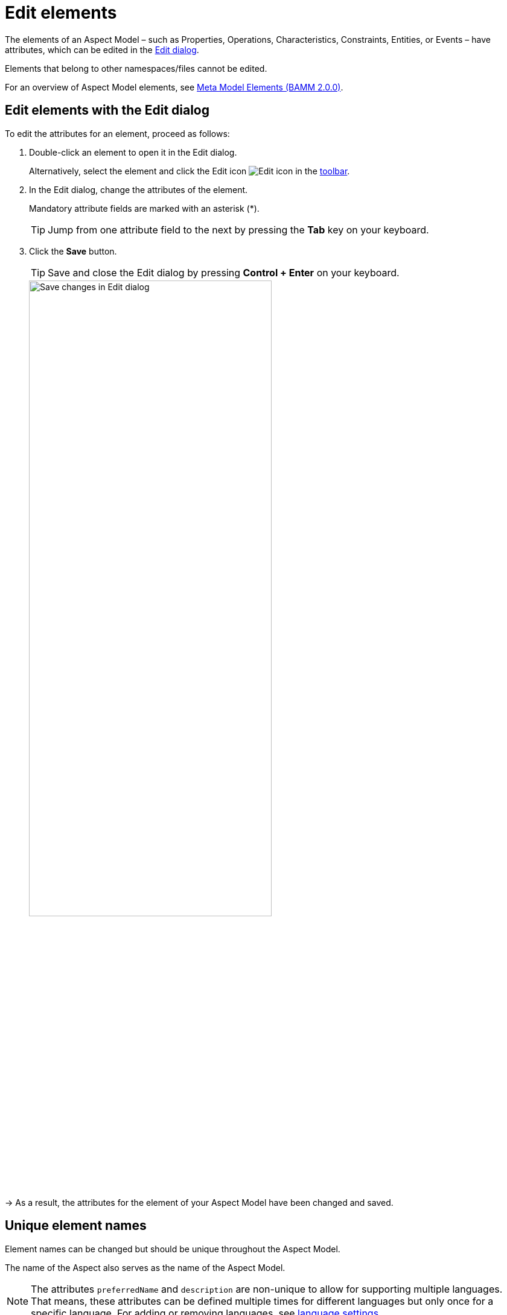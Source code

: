 :page-partial:

[[edit-elements]]
= Edit elements

The elements of an Aspect Model &ndash; such as Properties, Operations, Characteristics, Constraints, Entities, or Events &ndash; have attributes, which can be edited in the xref:ui-overview.adoc#edit-dialog[Edit dialog].

Elements that belong to other namespaces/files cannot be edited.

For an overview of Aspect Model elements, see https://openmanufacturingplatform.github.io/sds-bamm-aspect-meta-model/bamm-specification/2.0.0/meta-model-elements.html[Meta Model Elements (BAMM 2.0.0)^,opts=nofollow].

[[edit-elements-general]]
== Edit elements with the Edit dialog

To edit the attributes for an element, proceed as follows:

. Double-click an element to open it in the Edit dialog.
+
Alternatively, select the element and click the Edit icon image:toolbar-icons/edit.png[Edit icon] in the xref:ui-overview.adoc#toolbar[toolbar].

. In the Edit dialog, change the attributes of the element.
+
Mandatory attribute fields are marked with an asterisk (*).
+
TIP: Jump from one attribute field to the next by pressing the *Tab* key on your keyboard.

. Click the *Save* button.
+
TIP: Save and close the Edit dialog by pressing *Control + Enter* on your keyboard.
+
image::edit-elements-02.png[Save changes in Edit dialog,width=70%]

→ As a result, the attributes for the element of your Aspect Model have been changed and saved.

[[unique-element-names]]
[[edit-aspect]]
== Unique element names

Element names can be changed but should be unique throughout the Aspect Model.

The name of the Aspect also serves as the name of the Aspect Model.

NOTE: The attributes `preferredName` and `description` are non-unique to allow for supporting multiple languages.
That means, these attributes can be defined multiple times for different languages but only once for a specific language.
For adding or removing languages, see xref::settings.adoc#language-settings[language settings].

The Aspect Model Editor takes care of valid names.
For more information, see https://openmanufacturingplatform.github.io/sds-bamm-aspect-meta-model/bamm-specification/2.0.0/modeling-guidelines.html#naming-rules[Naming rules (BAMM 2.0.0)^,opts=nofollow].

[[bamm-see-attribute]]
== The `bamm:see` attribute

Use the `bamm:see` attribute to add references to related elements in an external taxonomy, ontology, or standards document to Aspect Models.

* The value of the `bamm:see` attribute must be a URI.
* To set multiple values for the `bamm:see` attribute, separate them by commas.

The meaning of the reference is informative only and implies no semantics such as equality or subsumption in either direction.
For more information, see https://openmanufacturingplatform.github.io/sds-bamm-aspect-meta-model/bamm-specification/2.0.0/modeling-guidelines.html#adding-external-references[Adding external references (BAMM 2.0.0)^,opts=nofollow].

[[properties-configuration]]
== Properties Configuration for Aspects and Events

The Aspect as well as Entity elements can contain additional Properties.
Entities are wrappers for encapsulating multiple Properties, so apart from its standard attributes the most important thing is to add the relevant Properties.

To add and configure Properties, open the *Properties Configuration* by clicking the *Configure* button.

[cols="30%,70%"]
|===
|_Name_
|Name of the Property
|_Optional_
|This means that the content may or may not be provided in the API response of the corresponding implementation of the Aspect
|_Not in Payload_
|This means that the content will not be provided in the API response. (Usage of the Property in the Aspect Model is for explanations only.)
|_Payload Name_
|Overrides the Property's name in the runtime payload.
|===

image::edit-properties-informations-dialog.png[width=100%]

[[edit-properties]]
== Property attributes

Properties can contain an example value:

[cols="30%,70%"]
|===
|_Example value_
|This provides an example value for the Property, which requires that the entered data type has been defined in a corresponding Characteristic. It is important to ensure that the data type has the correct format. Find the https://openmanufacturingplatform.github.io/sds-bamm-aspect-meta-model/bamm-specification/2.0.0/datatypes.html[Data Types (BAMM 2.0.0)^,opts=nofollow] with an example value.
|===

[[edit-operations]]
== Operation attributes

Operations can have multiple inputs and one output:

[cols="30%,70%"]
|===
|_Inputs_
|A list of references to Properties that describe the input to the Operation. The attribute must be present but the list may be empty.
|_Outputs_
|A single reference to a Property that describes the output of the Operation.
|===

Multiple Properties can be entered for the Input attribute.

To add Properties to the Input or Output attribute, proceed as follows:

. In the xref:edit-elements.adoc#edit-elements-general[Edit dialog], select the Input or Output attribute field.
. Start typing a new or existing Property name.
. In the displayed drop-down menu, click the new or existing Property name to add it as a value for the Input/Output attribute.

→ Now a Property has been added to the Input/Output attribute of the Operation.

[cols="1,1"]
|===
|image:operation-input.png[Operation input attribute drop-down menu,width=90%]
|image:operation-output.png[Operation output attribute drop-down menu,width=90%]
|image:operation-input-chiplist.png[Operation input attribute result,width=90%]
|image:operation-output-result.png[Operation output attribute result,width=90%]
|===

NOTE: Currently, no Properties can be optionally set in Operations.
See https://openmanufacturingplatform.github.io/sds-bamm-aspect-meta-model/bamm-specification/2.0.0/modeling-guidelines.html#optional-properties[Optional Properties (BAMM 2.0.0)^,opts=nofollow].

[[edit-characteristics]]
== Characteristic attributes

Depending on the *Characteristic class* (i.e., Characteristics' classes and instances), different attributes are available.
For the correct understanding of Characteristics, see https://openmanufacturingplatform.github.io/sds-bamm-aspect-meta-model/bamm-specification/2.0.0/characteristics.html[Characteristics and Constraints (BAMM 2.0.0)^,opts=nofollow].
In the following, handling Characteristics with the Aspect Model Editor will be explained.

&nbsp;

[[choosing-characteristic-subclass]]
=== Choose a Characteristic class

For a new Characteristic, first choose a *Characteristic class* value from the drop-down menu of the Characteristic class attribute in the Edit dialog.

→ This will auto-populate the Edit dialog with the corresponding attribute fields.

&nbsp;

[[choose-correct-datatype]]
=== Data type attribute

BAMM allows two kinds of data types: simple types (scalars) and complex types (Entities).

* For using a *simple data type*, populate the data type field with a value like `xsd:float`,
`xsd:integer` or `xsd:string` (no quotation marks, no spaces), see https://openmanufacturingplatform.github.io/sds-bamm-aspect-meta-model/bamm-specification/2.0.0/datatypes.html[Data Types (BAMM 2.0.0)^,opts=nofollow].
+
NOTE: Make sure that you do not include a space character as they are not accepted.

* For using a *complex data type*, relate this Characteristic with an Entity, which will then be the data type of the Characteristic.

&nbsp;

[[enumeration-characteristic]]
=== Enumeration Characteristics

An Enumeration Characteristic can have simple data types or complex data types.

[[characteristic-enumeration]]
==== Simple data types for Enumeration Characteristics

If your Characteristic is an Enumeration, provide the possible values as a space-separated list of strings, e.g., `red yellow green`.
See also https://openmanufacturingplatform.github.io/sds-bamm-aspect-meta-model/bamm-specification/2.0.0/modeling-guidelines.html#declaring-enumerations[Declaring Enumerations(BAMM 2.0.0)^,opts=nofollow].

If no data type is selected, `string` is selected as default for the values.

image::char-enumeration-ame-201-1.png[width=100%]

[[characteristic-enumeration-complex-values]]
==== Complex data types for Enumeration Characteristics

If the Characteristic is an Enumeration and the data type is an Entity, the possible values for this enumeration are the instances of the provided Entity.

image::char-enumeration-ame-complex-values.png[width=100%]

[[adding-entity-instance]]
==== Add Entity instances to complex data types

To add an Entity instance as a complex value data type for an Enumeration Characteristic, proceed as follows:

. Click the Add button at the data type attribute field.
+
image::entity-instance-add-icon.png[width=80%]

. In the displayed dialog, enter the Entity instance name and the values of its properties.
+
image::entity-instance-add-dialog.png[width=80%]

. Click *Save*.

→ Now the Enumeration Characteristics Edit dialog displays a table with the information you just entered.

image::entity-instance-new-value.png[width=100%]

Now you can also create Entity instances using the Add icon image:add.png[Add icon] at the Enumeration Characteristic element in the Aspect Model.
Note that first an Entity had to be created before an instance can be added.

image::adding-entity-value-instance-plus-icon.png[width=100%]

==== Add nested Entity instances

The properties of the Entity instance described above had simple values.
However, they can also have complex values.
To achieve that, use nested Entity instances.

NOTE: Nested instances can only be created once the model allows it.
It is important to construct your model first and then create the instances.

To create a nested Entity instance, proceed as follows:

. Double-click on an existing Entity instance element to show its attributes in the xref:edit-elements.adoc#edit-elements-general[Edit dialog].
+
image::entity-instance-single-complex-values.png[width=80%]

. Start typing a new Entity instance name and then select it from the drop-down menu.
+
Note that complex values have an icon that identifies them, i.e., a new Entity instance should be created here.
Once created, the attribute field is read-only and you can only remove a nested Entity instance with the Delete icon if another Entity instance is to be created or used for it.
+
image::create-new-nested-entity-instance.png[width=80%]

. Click *Save*.
+
image::save-nested-entity-instance.png[width=80%]

→ Now the new nested Entity instance is related as a property value to the overarching Entity instance.

image::new-created-nested-entity-instance.png[width=100%]

&nbsp;

[[characteristic-structure-value]]
=== Structured Value Characteristics

Structured Value Characteristics allow to semantically describe formatted string-like values like a date, email, or product's type part number.
For example, for such type part numbers, the parts should be semantically described separately and the composition of those into one string should be described via a regular expression.
For more background on Structured Values, see https://openmanufacturingplatform.github.io/sds-bamm-aspect-meta-model/bamm-specification/2.0.0/characteristics.html#structured-value-characteristic[Structured Value(BAMM 2.0.0)^,opts=nofollow]

For Structured Value Characteristics, the following attributes have to be defined:

[cols="30%,70%"]
|===
|_Deconstruction rule name_
|A single choice for choosing a predefined rule or defining a custom rule. image:structured-value-deconstruction-rule-name.png[Structured Value deconstruction rule name]
|_Deconstruction rule_
|

* If the `Custom Rule` is selected for the `Deconstruction rule name` attribute, this input option will be enabled and you can write your own rule.

* If anything else is selected, this attribute will be populated with a predefined rule and it is disabled.

* For a piece of your regex to correspond with a property in `bamm-c:elements` it needs to be wrapped in round parentheses. This piece with round parentheses is called `capture group`.

image:structured-value-deconstruction-rule.png[Structured Value deconstruction rule]

|_Elements_
| Opens up a dialog containing a table with two columns. One column shows all the capture groups from the `Deconstruction rule` attribute and the second column allows to choose or create a Property for the corresponding capture group. image:structured-value-elements.png[Structured Value elements] image:structured-value-elements-dialog.png[Structured Value elements dialog]

|===

To edit a new Structured Value Characteristic, proceed as follows:

. In the xref:edit-elements.adoc#edit-elements-general[Edit dialog], choose the Characteristic class StructuredValue.

. Enter values for the attributes _Deconstruction rule name_, _Deconstruction rule_, and _Elements_.

. Click *Save*.

→ Now you can see the changes in editor.

image::structured-value-model.png[width=100%]

To create a new element from such a Structured Value Characteristic, proceed as follows:

* Click the Add icon image:add.png[Add icon] on the Structured Value Characteristic shape.

→ As a result, a new Property is created.

NOTE: A new Property created from a Structured Value Characteristic, is automatically inserted as an attribute in the Structured Value Characteristic and the `(regex)` capture group is automatically appended to `deconstructionRule`.

image::structured-value-add-icon.png[New Property from Structured Value,width=100%]

&nbsp;

[[choose-correct-unit]]
=== Unit as an attribute for Characteristics

As an attribute for Characteristics, a Unit can be optional or mandatory.

If your Characteristic is a *Quantifiable* (see https://openmanufacturingplatform.github.io/sds-bamm-aspect-meta-model/bamm-specification/2.0.0/characteristics.html[Characteristics (BAMM 2.0.0)^,opts=nofollow]), Unit is an optional attribute (only exception for not having a Unit: unit-less countable Quantifiable).

For the Characteristic classes *Duration* and *Measurement* the Unit attribute is mandatory.

Entering a value to the Unit attribute field is done through a search:

* Start typing the Unit you are searching for.
* You may also use advanced search syntax (=metre, *metre, perSecond$) as explained in xref:edit-models.adoc#searching-elements[Search Elements].
* Select your Unit from the drop-down menu of the Unit attribute.
+
image::unit.png[width=100%]

For a complete list of supported Units refer to the https://openmanufacturingplatform.github.io/sds-bamm-aspect-meta-model/bamm-specification/2.0.0/appendix/unitcatalog.html[Unit Catalog (BAMM 2.0.0)^,opts=nofollow].

Further explanations about using Units can be found in https://openmanufacturingplatform.github.io/sds-bamm-aspect-meta-model/bamm-specification/2.0.0/characteristics.html[Characteristics (BAMM 2.0.0)^,opts=nofollow].

NOTE: Do not include space characters as they are not accepted.

[[edit-constraint]]
== Constraint attributes

Constraints are special Characteristics that can restrict some features of the Characteristics.
A list of the available Constraints can be found in the https://openmanufacturingplatform.github.io/sds-bamm-aspect-meta-model/bamm-specification/2.0.0/characteristics.html[BAMM Aspect Meta Model version 1.0.0.^,opts=nofollow].

Except for Length Constraint, Range Constraint, and Fixed Point Constraint, all other Constraint types use `string` as a defined Constraint value.

For example, the Range Constraint uses minimum and maximum value.

image::change-constraint-type.png[width=100%]

NOTE: Before you can add a Constraint to your Aspect Model, you have to add a Trait.

For more information on adding Traits, see xref:edit-models.adoc#trait-case[Use Traits].

++++
<style>
  .imageblock {flex-direction: row !important;}
</style>
++++
